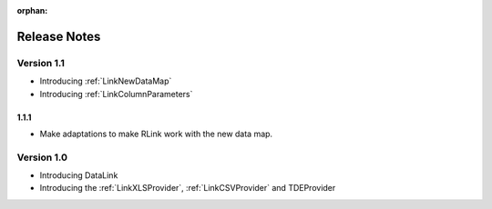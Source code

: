 :orphan:

Release Notes
*************

Version 1.1
===========

* Introducing :ref:`LinkNewDataMap` 
* Introducing :ref:`LinkColumnParameters`

1.1.1
-----

* Make adaptations to make RLink work with the new data map.

Version 1.0
===========

* Introducing DataLink
* Introducing the :ref:`LinkXLSProvider`, :ref:`LinkCSVProvider` and TDEProvider